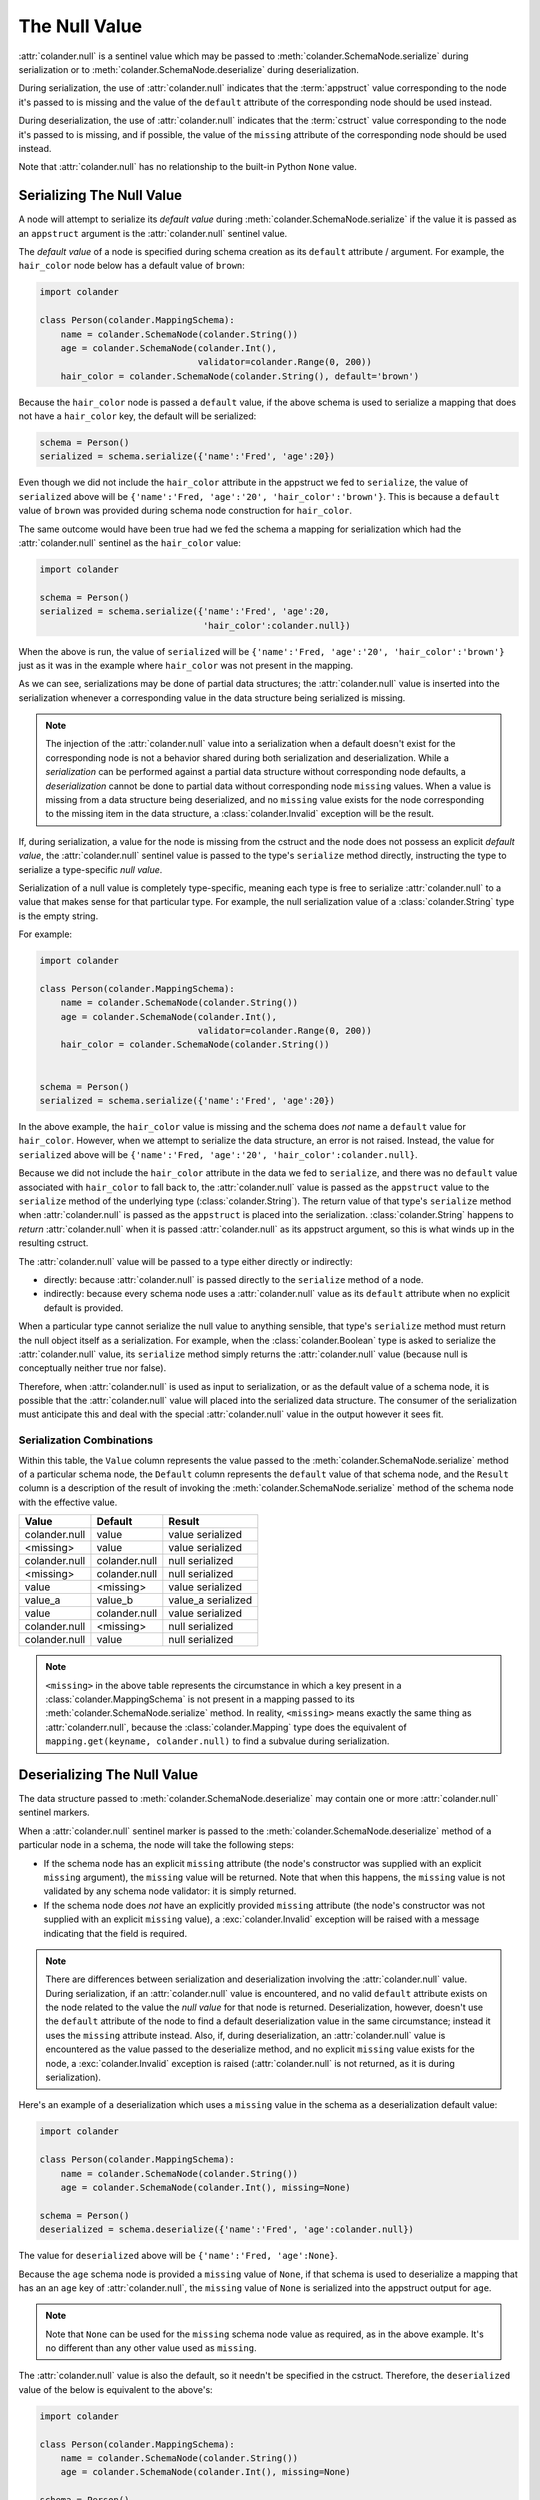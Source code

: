 .. _null:

The Null Value
==============

:attr:`colander.null` is a sentinel value which may be passed to
:meth:`colander.SchemaNode.serialize` during serialization or to
:meth:`colander.SchemaNode.deserialize` during deserialization.

During serialization, the use of :attr:`colander.null` indicates that
the :term:`appstruct` value corresponding to the node it's passed to
is missing and the value of the ``default`` attribute of the
corresponding node should be used instead.

During deserialization, the use of :attr:`colander.null` indicates
that the :term:`cstruct` value corresponding to the node it's passed
to is missing, and if possible, the value of the ``missing`` attribute
of the corresponding node should be used instead.

Note that :attr:`colander.null` has no relationship to the built-in
Python ``None`` value.

.. _serializing_null:

Serializing The Null Value
--------------------------

A node will attempt to serialize its *default value* during
:meth:`colander.SchemaNode.serialize` if the value it is passed as an
``appstruct`` argument is the :attr:`colander.null` sentinel value.

The *default value* of a node is specified during schema creation as
its ``default`` attribute / argument.  For example, the ``hair_color``
node below has a default value of ``brown``:

.. code-block:: python

   import colander

   class Person(colander.MappingSchema):
       name = colander.SchemaNode(colander.String())
       age = colander.SchemaNode(colander.Int(),
                                 validator=colander.Range(0, 200))
       hair_color = colander.SchemaNode(colander.String(), default='brown')

Because the ``hair_color`` node is passed a ``default`` value, if the
above schema is used to serialize a mapping that does not have a
``hair_color`` key, the default will be serialized:

.. code-block:: python

   schema = Person()
   serialized = schema.serialize({'name':'Fred', 'age':20})

Even though we did not include the ``hair_color`` attribute in the
appstruct we fed to ``serialize``, the value of ``serialized`` above
will be ``{'name':'Fred, 'age':'20', 'hair_color':'brown'}``.  This is
because a ``default`` value of ``brown`` was provided during schema
node construction for ``hair_color``.

The same outcome would have been true had we fed the schema a mapping
for serialization which had the :attr:`colander.null` sentinel as the
``hair_color`` value:

.. code-block:: python

   import colander

   schema = Person()
   serialized = schema.serialize({'name':'Fred', 'age':20, 
                                  'hair_color':colander.null})

When the above is run, the value of ``serialized`` will be
``{'name':'Fred, 'age':'20', 'hair_color':'brown'}`` just as it was in
the example where ``hair_color`` was not present in the mapping.

As we can see, serializations may be done of partial data structures;
the :attr:`colander.null` value is inserted into the serialization
whenever a corresponding value in the data structure being serialized
is missing.

.. note:: The injection of the :attr:`colander.null` value into a
   serialization when a default doesn't exist for the corresponding
   node is not a behavior shared during both serialization and
   deserialization.  While a *serialization* can be performed against
   a partial data structure without corresponding node defaults, a
   *deserialization* cannot be done to partial data without
   corresponding node ``missing`` values.  When a value is missing
   from a data structure being deserialized, and no ``missing`` value
   exists for the node corresponding to the missing item in the data
   structure, a :class:`colander.Invalid` exception will be the
   result.

If, during serialization, a value for the node is missing from the
cstruct and the node does not possess an explicit *default value*, the
:attr:`colander.null` sentinel value is passed to the type's
``serialize`` method directly, instructing the type to serialize a
type-specific *null value*.

Serialization of a null value is completely type-specific, meaning
each type is free to serialize :attr:`colander.null` to a value that
makes sense for that particular type.  For example, the null
serialization value of a :class:`colander.String` type is the empty
string.

For example:

.. code-block:: python

   import colander

   class Person(colander.MappingSchema):
       name = colander.SchemaNode(colander.String())
       age = colander.SchemaNode(colander.Int(),
                                 validator=colander.Range(0, 200))
       hair_color = colander.SchemaNode(colander.String())


   schema = Person()
   serialized = schema.serialize({'name':'Fred', 'age':20})

In the above example, the ``hair_color`` value is missing and the
schema does *not* name a ``default`` value for ``hair_color``.
However, when we attempt to serialize the data structure, an error is
not raised.  Instead, the value for ``serialized`` above will be
``{'name':'Fred, 'age':'20', 'hair_color':colander.null}``.

Because we did not include the ``hair_color`` attribute in the data we
fed to ``serialize``, and there was no ``default`` value associated
with ``hair_color`` to fall back to, the :attr:`colander.null` value
is passed as the ``appstruct`` value to the ``serialize`` method of
the underlying type (:class:`colander.String`).  The return value of
that type's ``serialize`` method when :attr:`colander.null` is passed
as the ``appstruct`` is placed into the serialization.
:class:`colander.String` happens to *return* :attr:`colander.null`
when it is passed :attr:`colander.null` as its appstruct argument, so
this is what winds up in the resulting cstruct.

The :attr:`colander.null` value will be passed to a type either
directly or indirectly:

- directly: because :attr:`colander.null` is passed directly to the
  ``serialize`` method of a node.

- indirectly: because every schema node uses a :attr:`colander.null`
  value as its ``default`` attribute when no explicit default is
  provided.

When a particular type cannot serialize the null value to anything
sensible, that type's ``serialize`` method must return the null object
itself as a serialization.  For example, when the
:class:`colander.Boolean` type is asked to serialize the
:attr:`colander.null` value, its ``serialize`` method simply returns
the :attr:`colander.null` value (because null is conceptually neither
true nor false).

Therefore, when :attr:`colander.null` is used as input to
serialization, or as the default value of a schema node, it is
possible that the :attr:`colander.null` value will placed into the
serialized data structure.  The consumer of the serialization must
anticipate this and deal with the special :attr:`colander.null` value
in the output however it sees fit.

Serialization Combinations
~~~~~~~~~~~~~~~~~~~~~~~~~~

Within this table, the ``Value`` column represents the value passed to
the :meth:`colander.SchemaNode.serialize` method of a particular
schema node, the ``Default`` column represents the ``default`` value
of that schema node, and the ``Result`` column is a description of the
result of invoking the :meth:`colander.SchemaNode.serialize` method of
the schema node with the effective value.

===================== ===================== ===========================
Value                 Default               Result
===================== ===================== ===========================
colander.null         value                 value serialized
<missing>             value                 value serialized
colander.null         colander.null         null serialized
<missing>             colander.null         null serialized
value                 <missing>             value serialized
value_a               value_b               value_a serialized
value                 colander.null         value serialized
colander.null         <missing>             null serialized
colander.null         value                 null serialized
===================== ===================== ===========================

.. note:: ``<missing>`` in the above table represents the circumstance
   in which a key present in a :class:`colander.MappingSchema` is not
   present in a mapping passed to its
   :meth:`colander.SchemaNode.serialize` method.  In reality,
   ``<missing>`` means exactly the same thing as
   :attr:`colanderr.null`, because the :class:`colander.Mapping` type
   does the equivalent of ``mapping.get(keyname, colander.null)`` to
   find a subvalue during serialization.

.. _deserializing_null:

Deserializing The Null Value
----------------------------

The data structure passed to :meth:`colander.SchemaNode.deserialize`
may contain one or more :attr:`colander.null` sentinel markers.

When a :attr:`colander.null` sentinel marker is passed to the
:meth:`colander.SchemaNode.deserialize` method of a particular node in
a schema, the node will take the following steps:

- If the schema node has an explicit ``missing`` attribute (the node's
  constructor was supplied with an explicit ``missing`` argument), the
  ``missing`` value will be returned.  Note that when this happens,
  the ``missing`` value is not validated by any schema node validator:
  it is simply returned.

- If the schema node does *not* have an explicitly provided
  ``missing`` attribute (the node's constructor was not supplied with
  an explicit ``missing`` value), a :exc:`colander.Invalid` exception
  will be raised with a message indicating that the field is required.

.. note:: There are differences between serialization and
   deserialization involving the :attr:`colander.null` value.  During
   serialization, if an :attr:`colander.null` value is encountered,
   and no valid ``default`` attribute exists on the node related to
   the value the *null value* for that node is returned.
   Deserialization, however, doesn't use the ``default`` attribute of
   the node to find a default deserialization value in the same
   circumstance; instead it uses the ``missing`` attribute instead.
   Also, if, during deserialization, an :attr:`colander.null` value is
   encountered as the value passed to the deserialize method, and no
   explicit ``missing`` value exists for the node, a
   :exc:`colander.Invalid` exception is raised (:attr:`colander.null`
   is not returned, as it is during serialization).

Here's an example of a deserialization which uses a ``missing`` value
in the schema as a deserialization default value:

.. code-block:: python

   import colander

   class Person(colander.MappingSchema):
       name = colander.SchemaNode(colander.String())
       age = colander.SchemaNode(colander.Int(), missing=None)

   schema = Person()
   deserialized = schema.deserialize({'name':'Fred', 'age':colander.null})

The value for ``deserialized`` above will be ``{'name':'Fred,
'age':None}``.

Because the ``age`` schema node is provided a ``missing`` value of
``None``, if that schema is used to deserialize a mapping that has an
an ``age`` key of :attr:`colander.null`, the ``missing`` value of
``None`` is serialized into the appstruct output for ``age``.

.. note:: Note that ``None`` can be used for the ``missing`` schema
   node value as required, as in the above example.  It's no different
   than any other value used as ``missing``.

The :attr:`colander.null` value is also the default, so it needn't be
specified in the cstruct.  Therefore, the ``deserialized`` value of
the below is equivalent to the above's:

.. code-block:: python

   import colander

   class Person(colander.MappingSchema):
       name = colander.SchemaNode(colander.String())
       age = colander.SchemaNode(colander.Int(), missing=None)

   schema = Person()
   deserialized = schema.deserialize({'name':'Fred'})

Deserialization Combinations
~~~~~~~~~~~~~~~~~~~~~~~~~~~~

Within this table, the ``Value`` column represents the value passed to
the :meth:`colander.SchemaNode.deserialize` method of a particular
schema node, the ``Missing`` column represents the ``missing`` value
of that schema node, and the ``Result`` column is a description of the
result of invoking the :meth:`colander.SchemaNode.deserialize` method
of the schema node with the effective value.

===================== ===================== ===========================
Value                 Missing               Result
===================== ===================== ===========================
colander.null         <missing>             Invalid exception raised
<missing>             <missing>             Invalid exception raised
colander.null         colander.null         Invalid exception raised
colander.null         value                 value deserialized
<missing>             value                 value deserialized
value                 <missing>             value deserialized
value                 colander.null         value deserialized
value_a               value_b               value_a deserialized
===================== ===================== ===========================

.. note:: ``<missing>`` in the above table represents the circumstance
   in which a key present in a :class:`colander.MappingSchema` is not
   present in a mapping passed to its
   :meth:`colander.SchemaNode.deserialize` method.  In reality,
   ``<missing>`` means exactly the same thing as
   :attr:`colander.null`, because the :class:`colander.Mapping`
   type does the equivalent of ``mapping.get(keyname,
   colander.null)`` to find a subvalue during deserialization.

